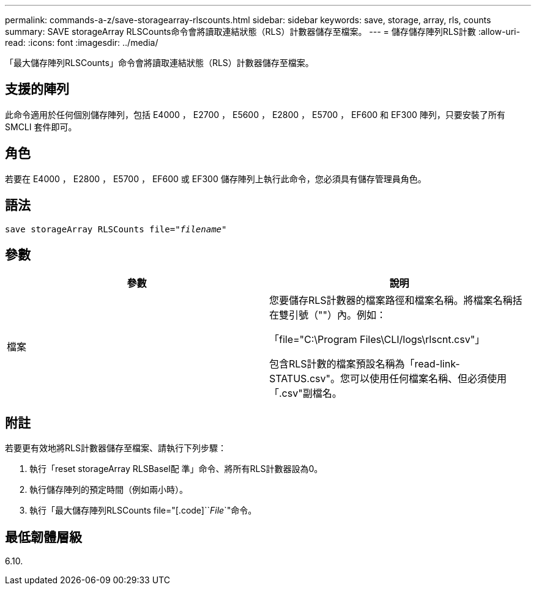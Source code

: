 ---
permalink: commands-a-z/save-storagearray-rlscounts.html 
sidebar: sidebar 
keywords: save, storage, array, rls, counts 
summary: SAVE storageArray RLSCounts命令會將讀取連結狀態（RLS）計數器儲存至檔案。 
---
= 儲存儲存陣列RLS計數
:allow-uri-read: 
:icons: font
:imagesdir: ../media/


[role="lead"]
「最大儲存陣列RLSCounts」命令會將讀取連結狀態（RLS）計數器儲存至檔案。



== 支援的陣列

此命令適用於任何個別儲存陣列，包括 E4000 ， E2700 ， E5600 ， E2800 ， E5700 ， EF600 和 EF300 陣列，只要安裝了所有 SMCLI 套件即可。



== 角色

若要在 E4000 ， E2800 ， E5700 ， EF600 或 EF300 儲存陣列上執行此命令，您必須具有儲存管理員角色。



== 語法

[source, cli, subs="+macros"]
----
save storageArray RLSCounts file=pass:quotes["_filename_"]
----


== 參數

[cols="2*"]
|===
| 參數 | 說明 


 a| 
檔案
 a| 
您要儲存RLS計數器的檔案路徑和檔案名稱。將檔案名稱括在雙引號（""）內。例如：

「file="C:\Program Files\CLI/logs\rlscnt.csv"」

包含RLS計數的檔案預設名稱為「read-link-STATUS.csv"。您可以使用任何檔案名稱、但必須使用「.csv"副檔名。

|===


== 附註

若要更有效地將RLS計數器儲存至檔案、請執行下列步驟：

. 執行「reset storageArray RLSBasel配 準」命令、將所有RLS計數器設為0。
. 執行儲存陣列的預定時間（例如兩小時）。
. 執行「最大儲存陣列RLSCounts file="[.code]``_File_`"命令。




== 最低韌體層級

6.10.
